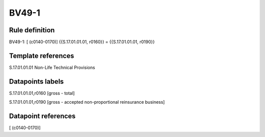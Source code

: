 ======
BV49-1
======

Rule definition
---------------

BV49-1: [ (c0140-0170)] {{S.17.01.01.01, r0160}} = {{S.17.01.01.01, r0190}}


Template references
-------------------

S.17.01.01.01 Non-Life Technical Provisions


Datapoints labels
-----------------

S.17.01.01.01,r0160 [gross - total]

S.17.01.01.01,r0190 [gross - accepted non-proportional reinsurance business]



Datapoint references
--------------------

[ (c0140-0170)]